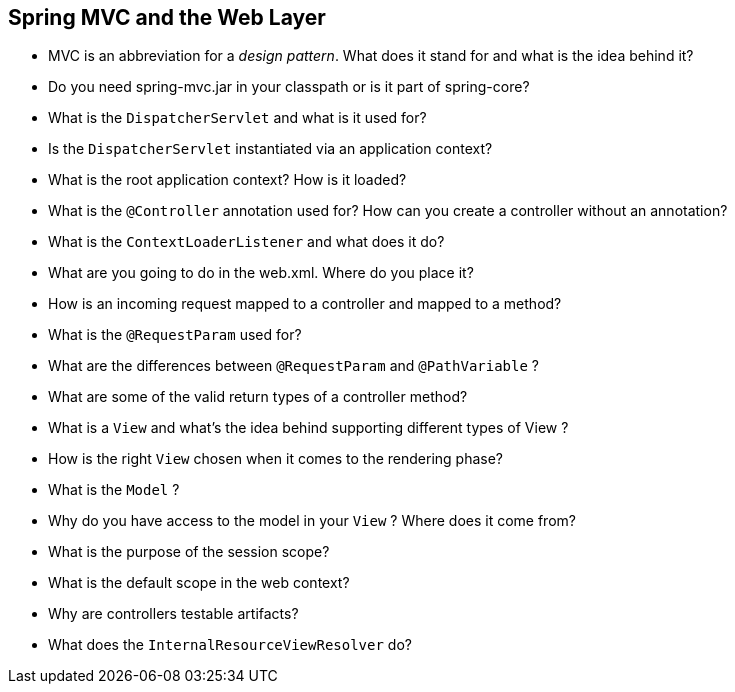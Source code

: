 == Spring MVC and the Web Layer

* MVC is an abbreviation for a _design pattern_. What does it stand for and what is the idea behind it?
* Do you need spring-mvc.jar in your classpath or is it part of spring-core?
* What is the `DispatcherServlet` and what is it used for?
* Is the `DispatcherServlet` instantiated via an application context?
* What is the root application context? How is it loaded?
* What is the `@Controller` annotation used for? How can you create a controller without an annotation?
* What is the `ContextLoaderListener` and what does it do?
* What are you going to do in the web.xml. Where do you place it?
* How is an incoming request mapped to a controller and mapped to a method?
* What is the `@RequestParam` used for?
* What are the differences between `@RequestParam` and `@PathVariable` ?
* What are some of the valid return types of a controller method?
* What is a `View` and what's the idea behind supporting different types of View ?
* How is the right `View` chosen when it comes to the rendering phase?
* What is the `Model` ?
* Why do you have access to the model in your `View` ? Where does it come from?
* What is the purpose of the session scope?
* What is the default scope in the web context?
* Why are controllers testable artifacts?
* What does the `InternalResourceViewResolver` do?
